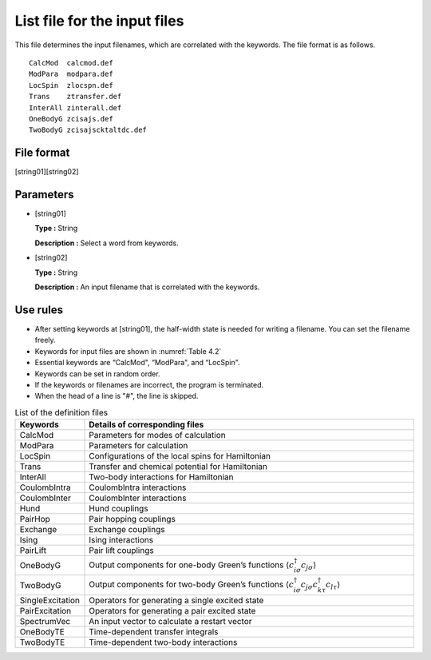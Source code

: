 .. highlight:: none

.. _Subsec:InputFileList:

List file for the input files
-----------------------------

This file determines the input filenames, which are correlated with the keywords. The file format is as follows.

::

    CalcMod  calcmod.def
    ModPara  modpara.def
    LocSpin  zlocspn.def
    Trans    ztransfer.def
    InterAll zinterall.def
    OneBodyG zcisajs.def
    TwoBodyG zcisajscktaltdc.def

File format
~~~~~~~~~~~

[string01][string02]

Parameters
~~~~~~~~~~

*  [string01]

   **Type :** String

   **Description :** Select a word from keywords.

*  [string02]

   **Type :** String

   **Description :** An input filename that is correlated with the
   keywords.

Use rules
~~~~~~~~~

*  After setting keywords at [string01], the half-width state is needed
   for writing a filename. You can set the filename freely.

*  Keywords for input files are shown in :numref:`Table 4.2`

*  Essential keywords are “CalcMod", “ModPara", and “LocSpin".

*  Keywords can be set in random order.

*  If the keywords or filenames are incorrect, the program is
   terminated.

*  When the head of a line is \"#", the line is skipped.

.. _Table 4.2:
.. csv-table:: List of the definition files
    :header: "Keywords", "Details of corresponding files"
    :widths: 4, 20

    "CalcMod", "Parameters for modes of calculation"
    "ModPara", "Parameters for calculation"
    "LocSpin", "Configurations of the local spins for Hamiltonian"
    "Trans", "Transfer and chemical potential for Hamiltonian"
    "InterAll", "Two-body interactions for Hamiltonian"
    "CoulombIntra", "CoulombIntra interactions"
    "CoulombInter", "CoulombInter interactions"
    "Hund", "Hund couplings"
    "PairHop", "Pair hopping couplings"
    "Exchange", "Exchange couplings"
    "Ising", "Ising interactions"
    "PairLift", "Pair lift couplings"
    "OneBodyG", "Output components for one-body Green’s functions :math:`\langle c_{i\sigma}^{\dagger}c_{j\sigma}\rangle`"
    "TwoBodyG", "Output components for two-body Green’s functions :math:`\langle c_{i\sigma}^{\dagger}c_{j\sigma}c_{k\tau}^{\dagger}c_{l\tau}\rangle`"
    "SingleExcitation", "Operators for generating a single excited state"
    "PairExcitation", "Operators for generating a pair excited state"
    "SpectrumVec", "An input vector to calculate a restart vector"
    "OneBodyTE", "Time-dependent transfer integrals"
    "TwoBodyTE", "Time-dependent two-body interactions"

.. raw:: latex

   \newpage

